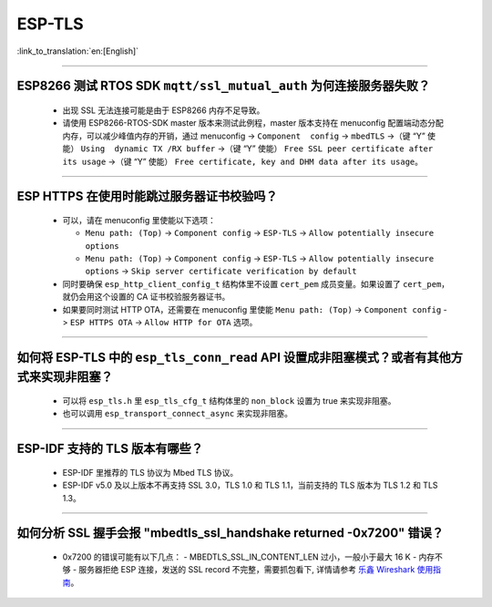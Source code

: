 ESP-TLS
=======

:link_to_translation:`en:[English]`

.. raw:: html

   <style>
   body {counter-reset: h2}
     h2 {counter-reset: h3}
     h2:before {counter-increment: h2; content: counter(h2) ". "}
     h3:before {counter-increment: h3; content: counter(h2) "." counter(h3) ". "}
     h2.nocount:before, h3.nocount:before, { content: ""; counter-increment: none }
   </style>

--------------

ESP8266 测试 RTOS SDK ``mqtt/ssl_mutual_auth`` 为何连接服务器失败？
--------------------------------------------------------------------------------------

  - 出现 SSL 无法连接可能是由于 ESP8266 内存不足导致。
  - 请使用 ESP8266-RTOS-SDK master 版本来测试此例程，master 版本支持在 menuconfig 配置端动态分配内存，可以减少峰值内存的开销，通过 menuconfig -> ``Component  config`` -> ``mbedTLS`` ->（键 “Y” 使能） ``Using  dynamic TX /RX buffer`` ->（键 “Y” 使能） ``Free SSL peer certificate after its usage`` ->（键 “Y” 使能） ``Free certificate, key and DHM data after its usage``。

----------------

ESP HTTPS 在使用时能跳过服务器证书校验吗？
--------------------------------------------------------------------------------------------------------------------------------

  - 可以，请在 menuconfig 里使能以下选项：

    - ``Menu path: (Top)`` -> ``Component config`` -> ``ESP-TLS`` -> ``Allow potentially insecure options``
    - ``Menu path: (Top)`` -> ``Component config`` -> ``ESP-TLS`` -> ``Allow potentially insecure options`` -> ``Skip server certificate verification by default``

  - 同时要确保 ``esp_http_client_config_t`` 结构体里不设置 ``cert_pem`` 成员变量。如果设置了 ``cert_pem``，就仍会用这个设置的 CA 证书校验服务器证书。
  - 如果要同时测试 HTTP OTA，还需要在 menuconfig 里使能 ``Menu path: (Top)`` -> ``Component config`` -> ``ESP HTTPS OTA`` -> ``Allow HTTP for OTA`` 选项。

----------------

如何将 ESP-TLS 中的 ``esp_tls_conn_read`` API 设置成非阻塞模式？或者有其他方式来实现非阻塞？
--------------------------------------------------------------------------------------------------------------------------------

  - 可以将 ``esp_tls.h`` 里 ``esp_tls_cfg_t`` 结构体里的 ``non_block`` 设置为 true 来实现非阻塞。
  - 也可以调用 ``esp_transport_connect_async`` 来实现非阻塞。

----------------

ESP-IDF 支持的 TLS 版本有哪些？
-----------------------------------------------------------------------------------------------------------

  - ESP-IDF 里推荐的 TLS 协议为 Mbed TLS 协议。
  - ESP-IDF v5.0 及以上版本不再支持 SSL 3.0，TLS 1.0 和 TLS 1.1，当前支持的 TLS 版本为 TLS 1.2 和 TLS 1.3。

------------------------

如何分析 SSL 握手会报 "mbedtls_ssl_handshake returned -0x7200" 错误？
-----------------------------------------------------------------------------------------------------------------------------------------------------------

  - 0x7200 的错误可能有以下几点：
    - MBEDTLS_SSL_IN_CONTENT_LEN 过小，一般小于最大 16 K
    - 内存不够
    - 服务器拒绝 ESP 连接，发送的 SSL record 不完整，需要抓包看下, 详情请参考 `乐鑫 Wireshark 使用指南 <https://docs.espressif.com/projects/esp-idf/zh_CN/latest/esp32/api-guides/wireshark-user-guide.html#wireshark>`__。

